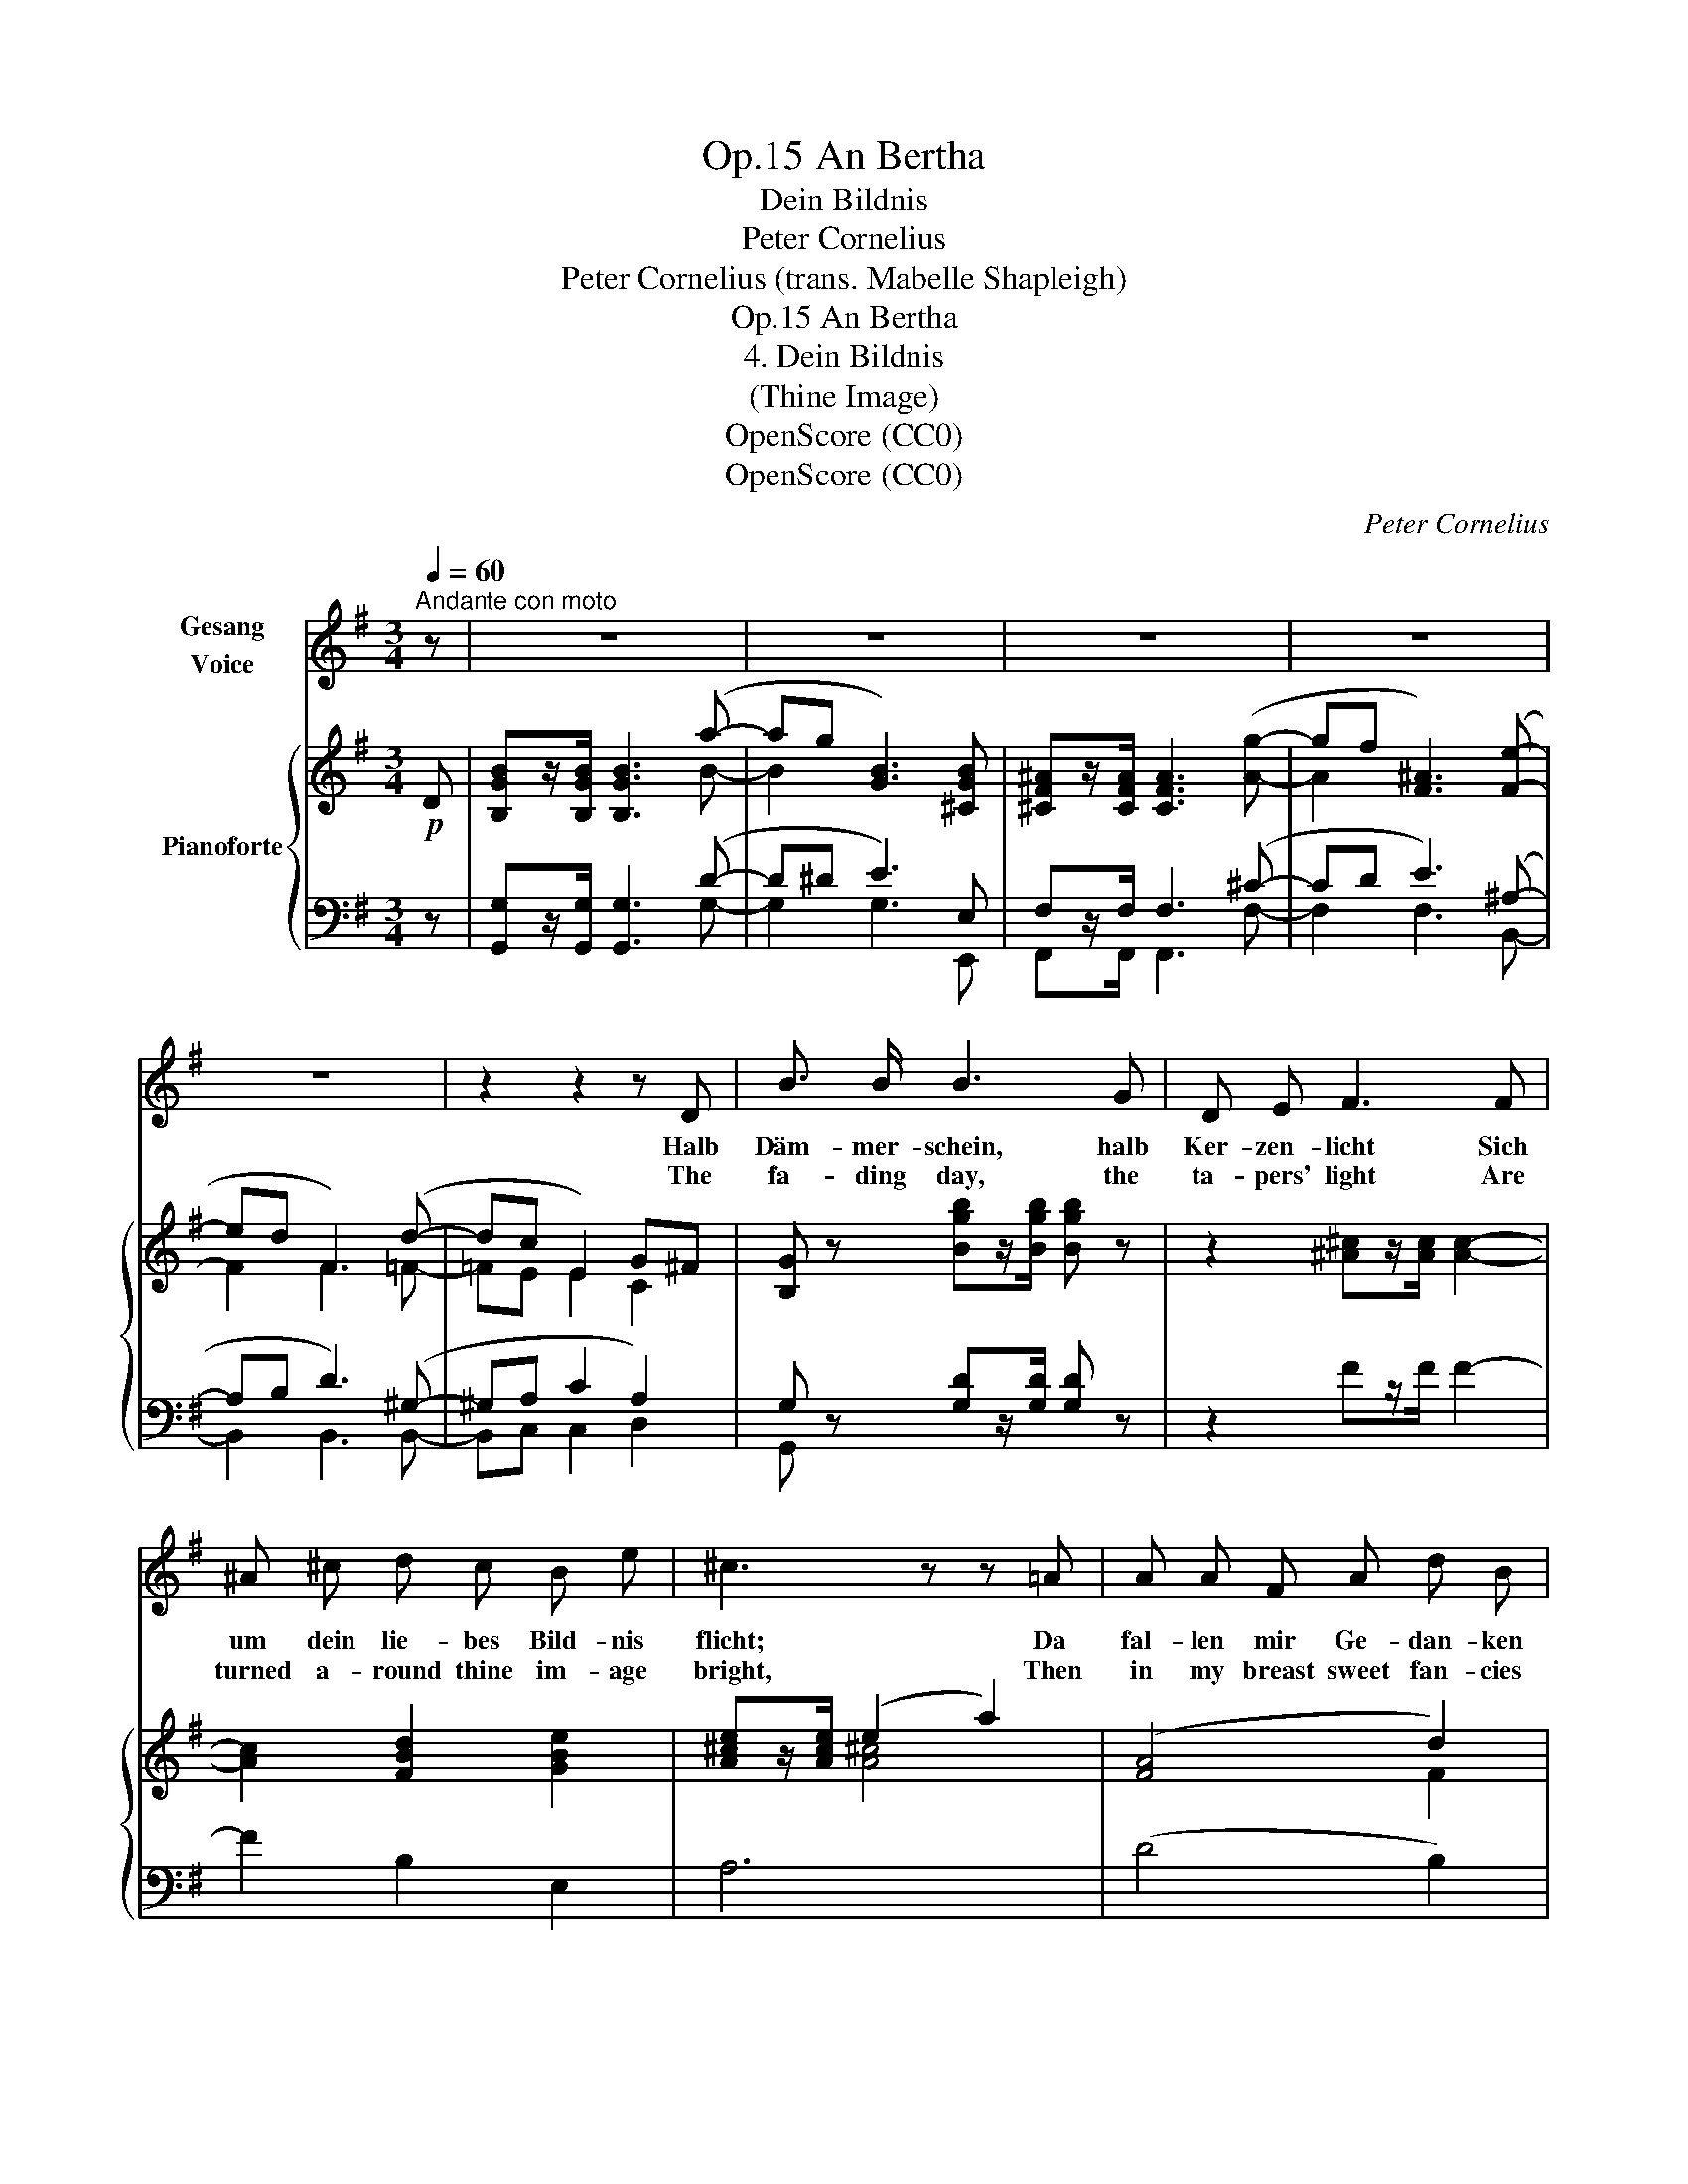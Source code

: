 X:1
T:An Bertha, Op.15
T:Dein Bildnis
T:Peter Cornelius
T:Peter Cornelius (trans. Mabelle Shapleigh) 
T:An Bertha, Op.15
T:4. Dein Bildnis
T:(Thine Image)
T:OpenScore (CC0)
T:OpenScore (CC0)
C:Peter Cornelius
Z:Peter Cornelius
Z:OpenScore (CC0)
%%score 1 { ( 2 4 6 ) | ( 3 5 ) }
L:1/8
Q:1/4=60
M:3/4
K:G
V:1 treble nm="Gesang\nVoice"
V:2 treble nm="Pianoforte"
V:4 treble 
V:6 treble 
V:3 bass 
V:5 bass 
V:1
"^Andante con moto" z | z6 | z6 | z6 | z6 | z6 | z2 z2 z D | B3/2 B/ B3 G | D E F3 F | %9
w: ||||||Halb|Däm- mer- schein, halb|Ker- zen- licht Sich|
w: ||||||The|fa- ding day, the|ta- pers' light Are|
 ^A ^c d c B e | ^c3 z z =A | A A F A d B | ^G4 z B | ^A3/2 B/ ^c2 d2 | B3/2 =c/ d4- | d4 z2 | %16
w: um dein lie- bes Bild- nis|flicht; Da|fal- len mir Ge- dan- ken|ein, Halb|Ker- zen- licht, halb|Däm- mer- schein.|_|
w: turned a- round thine im- age|bright, Then|in my breast sweet fan- cies|play, Part|ta- pers' light, part|fa- ding day.|_|
 z2 z2 z D | B3/2 B/ B3 d | g e g3 B | ^A3/2 A/ A3 ^c | f ^d f4- | %21
w: Halb|Däm- mer- schein, o|Küs- sens- zeit! halb|Ker- zen- licht, o|Braut- ge- leit!|
w: Part|fa- ding day, O|hour of bliss! Part|ta- pers' light, o|bri- dal kiss|
[Q:1/4=72]"_poco string." f2- f z z2 | z6[Q:1/4=65]"_rit." |[Q:1/4=66]"_Tempo" z2 z d ^c d | %24
w: _ _||Es kommt die|
w: _ _||The time is|
 g3 B e d | ^c3 c d e | e3 ^c ^A e | ^d3 d ^^c d | f3 ^d (3(^B^c) d | %29
w: Zeit, o za- ge|nicht, Dass uns der|Won- ne Kranz um-|flicht, Wo heim- lich|traut uns hül- * let|
w: near, the si- lent|hour, When hearts feel|all love's my- stic|power, When love is|veiled from mor- * tal|
 ^G4[Q:1/4=72]"^poco string." =B2 | ^A3/2 B/ ^c2 d2 | B3/2 =c/ d2 z2 | z2 z B e2- | e ^c e2- e z | %34
w: ein Halb|Ker- zen- licht, halb|Däm- mer- schein!|Halb Ker-|* zen- licht, _|
w: sight, Part|fa- ding day, part|ta- pers' light,|Part fa-|* ding day, _|
 z2 z =G (G^F/G/ | B4- B) A | G2 z D G A | B3 G A G | F3 F ^A3/2 B/ | ^c3 ^A c A | F F f2 =f2 | %41
w: halb Däm- * *|* * mer-|schein! Wo heim- lich|traut uns hül- let|ein Halb  Ker- zen-|licht, halb Däm- mer-|schein, halb Ker- zen-|
w: part ta- * *|* * per's|light. Then love is|veiled from mor- tal|sight, Mid fa- ding|day, mid ta- pers'|light, Mid fa- ding|
 e4 c2 |!p! B3/2 B/"^dim." B4- | B6- |!pp! B z !fermata!z2 |] %45
w: licht, halb|Däm- mer- schein!|_||
w: day, mid|ta- pers' light!|_||
V:2
!p! D | [B,GB]z/[B,GB]/ [B,GB]3 (a- | ag [GB]3) [^CGB] | [^CF^A]z/[CFA]/ [CFA]3 ([Ag]- | %4
 gf [F^A]3) ([Fe]- | ed F3) (d- | dc E2) G^F | [B,G] z [Bgb]z/[Bgb]/ [Bgb] z | %8
 z2 [^A^c]z/[Ac]/ [Ac]2- | [Ac]2 [FBd]2 [GBe]2 | [A^ce]z/[Ace]/ (e2 a2) | (([FA]4 d2)) | %12
 d>^c ^G2"_cresc." [Bc^g]2 | [^A^c^g]>[Acf]!<(! [Ac]2 [=cd=a]2 | [Bda]>[Bdg] [Bd]2 [Bdgb]2!<)! | %15
 [Bd^fb]>!mf![Bdf] ([Bdf][FBd]) ([FBd][DFB]) | ([FBd]>[EAc]) ([EAc][CEA] [A,CF][A,CD]) | %17
 [B,GB] z [B,GB][Bdg](([Bdg][GBd])) | %18
 (!tenuto![GBd]!tenuto![EGc]!tenuto![EGc]!>(!!tenuto![DGB]!tenuto![DGB]!>)!!tenuto![B,DG]) | %19
!p! [^A,^CF] z [A,F^A] [A^cf]((([Acf][FAc]))) | %20
 (!tenuto![F^A^c]!tenuto![^DFB] [DFB][^CFA][^A,CF][CFA]) | %21
 (([^CF^A][^B,F^G]).[B,FG])(.[CFA]([CFA][B,FG])) | (([=CF^G][CF=A]).[CFA])(.[CF^A]([CFA][B,=GB])) | %23
!p! [B,GB]z/[B,GB]/ [B,GB]4 | [B,GB]z/[B,GB]/ [B,GB]4 | [^CGB]z/[CGB]/ [CGB]4 | %26
 [^CEB]z/[CEB]/ [CE^A]4 | [^A,^D^A]z/[A,DA]/ [=A,D=A]4 | [^B,FA]z/[B,FA]/ [B,FA]2 [B,^D^G]2 | %29
 ^G4-"^poco string." [=B,^DG]2 | (^G>F ^C2) (3(=C/"_cresc."=D/=A/(3c/d/a/) | %31
 (a>g d2)!<(! (3(B,/^D/A/(3B/^d/b/)!<)! | %32
!mf! ([Be^gb]>[Beg])(!tenuto![Beg]!tenuto![^GBe]!tenuto![GBe]!tenuto![EG^c]) | %33
 (!tenuto![E^G^c]!tenuto![^CEA]!tenuto![CEA]!tenuto![B,E^G]!tenuto![^G,B,E]!tenuto![G,C]) | %34
 ((([^^F,^A,^C]6 | ((([=G,B,E]4))) [F,CD]2))) |!p! [B,DB]z/[B,DB]/ [B,DB]3 (a- | ag B3) [^CGB] | %38
 [^CF^A]z/[CFA]/ [CFA]3 ([Ag]- | gf) [F^A]3 ([Fe]- | ed F2) (d2- | dc E2) (GF) | %42
 [B,G]2- [B,G]z/!pp![B,G]/ [B,G]2- | [B,G]z/[B,G]/ [B,G]4- | [B,G] z !fermata!z2 |] %45
V:3
 z | [G,,G,]z/[G,,G,]/ [G,,G,]3 (D- | D^D E3) E, | F,z/F,/ F,3 (^C- | CD E3) (^A,- | %5
 A,B, D3) (^G,- | ^G,A, C2 A,2) | G, z [G,D]z/[G,D]/ [G,D] z | z2 Fz/F/ F2- | F2 B,2 E,2 | A,6 | %11
 (D4 B,2) | ^C4 ^E2 | [F,^CF]>[F,CF] [F,CF]2 [D,F,D]2 | [G,D]>[G,D] [G,D]2 [=F,,=F,]2 | %15
 [^F,,^F,]6 | [D,,D,]2 [D,,D,]4 | [G,,,G,,] z [G,,G,] z z2 | z2 z2 z [^E,,^E,] | %19
 [F,,F,] z [F,,F,] z z2 | z2 z2 z [F,,F,] | [^D,,^D,]6 | [=D,,=D,]6 | [G,,G,]z/[G,,G,]/ [G,,G,]4 | %24
 [E,,E,]z/[E,,E,]/ [E,,E,]4 | [A,,E,]z/[A,,E,]/ [A,,E,]4 | [F,,F,]z/[F,,F,]/ [F,,F,]4 | %27
 [B,,,B,,]z/[B,,,B,,]/ [B,,,B,,]4 | [^G,,,^G,,]z/[G,,,G,,]/ [G,,,G,,]4 | ([E,,E,]4 [^E,,^E,]2) | %30
 [F,,F,]4 [D,,F,]2 | [G,,G,]4 [B,,F,B,]2 | [E,,E,]6- | [E,,E,]4- [E,,E,][E,,E,] | %34
 ([E,,E,]2 (([^D,,^D,]4) | [=D,,=D,]4-)) [D,,D,]2 | [G,,,G,,]>[G,,G,] [G,,G,]3 (D- | %37
 D^D E3) [E,,E,] | [F,,F,]>[F,,F,] [F,,F,]3 (^C- | ^CD E3) (^A,- | A,B, !arpeggio!D2) (^G,2- | %41
 G,A, C2) A,2 | G,2- G,z/D,/ D,2- | [G,,D,]z/[G,,D,]/ [G,,D,]4- | [G,,D,] z !fermata!z2 |] %45
V:4
 x | x5 B- | B2 x4 | x6 | A2 x4 | F2 F3 =F- | =FE E2 C2 | x6 | x6 | x6 | x2 [A^c]4 | x4 F2 | %12
 ^E4 x2 | x6 | x6 | x6 | x6 | x6 | x6 | x6 | x6 | x6 | x6 | x6 | x6 | x6 | x6 | x6 | x6 | %29
 (^D2 ^C2) x2 | [^A,^C]2 A,2 x2 | !^!B2 B2 x2 | x6 | x6 | x6 | x6 | x5 B- | B2 G3 x | x6 | ^A2 x4 | %40
 F2 x2 (=F2 | E4) C2 | x6 | x6 | x4 |] %45
V:5
 x | x5 G,- | G,2 G,3 E,, | F,,z/F,,/ F,,3 F,- | F,2 F,3 B,,- | B,,2 B,,3 B,,- | B,,C, C,2 D,2 | %7
 G,, x5 | x6 | x6 | x6 | x6 | x6 | x6 | x6 | x6 | x6 | x6 | x6 | x6 | x6 | x6 | x6 | x6 | x6 | x6 | %26
 x6 | x6 | x6 | x6 | x6 | x6 | x6 | x6 | x6 | x6 | x5 G,- | G,2 G,3 x | x5 F,- | F,2 F,3 B,,- | %40
 B,,2 B,,2 B,,2 | C,4 D,2 | G,,2- G,, x/ G,,/ G,,2- | x6 | x4 |] %45
V:6
 x | x6 | x6 | x6 | x6 | x6 | x6 | x6 | x6 | x6 | x6 | x6 | x6 | x6 | x6 | x6 | x6 | x6 | x6 | x6 | %20
 x6 | x6 | x6 | x6 | x6 | x6 | x6 | x6 | x6 | ^G,4 x2 | x6 | x6 | x6 | x6 | x6 | x6 | x6 | x6 | %38
 x6 | x6 | x6 | x6 | x6 | x6 | x4 |] %45

